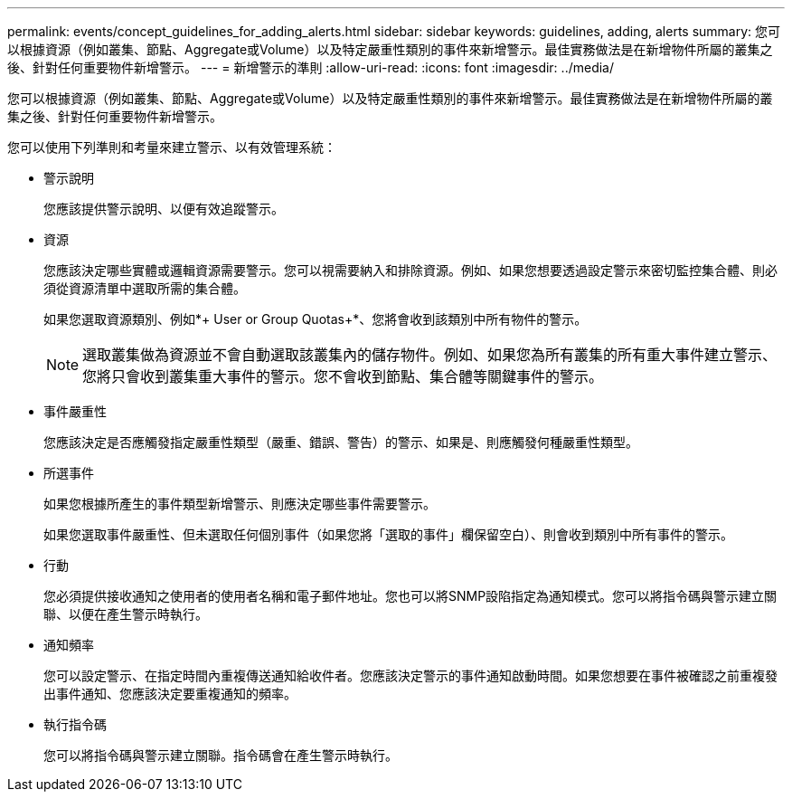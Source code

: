 ---
permalink: events/concept_guidelines_for_adding_alerts.html 
sidebar: sidebar 
keywords: guidelines, adding, alerts 
summary: 您可以根據資源（例如叢集、節點、Aggregate或Volume）以及特定嚴重性類別的事件來新增警示。最佳實務做法是在新增物件所屬的叢集之後、針對任何重要物件新增警示。 
---
= 新增警示的準則
:allow-uri-read: 
:icons: font
:imagesdir: ../media/


[role="lead"]
您可以根據資源（例如叢集、節點、Aggregate或Volume）以及特定嚴重性類別的事件來新增警示。最佳實務做法是在新增物件所屬的叢集之後、針對任何重要物件新增警示。

您可以使用下列準則和考量來建立警示、以有效管理系統：

* 警示說明
+
您應該提供警示說明、以便有效追蹤警示。

* 資源
+
您應該決定哪些實體或邏輯資源需要警示。您可以視需要納入和排除資源。例如、如果您想要透過設定警示來密切監控集合體、則必須從資源清單中選取所需的集合體。

+
如果您選取資源類別、例如*+ User or Group Quotas+*、您將會收到該類別中所有物件的警示。

+
[NOTE]
====
選取叢集做為資源並不會自動選取該叢集內的儲存物件。例如、如果您為所有叢集的所有重大事件建立警示、您將只會收到叢集重大事件的警示。您不會收到節點、集合體等關鍵事件的警示。

====
* 事件嚴重性
+
您應該決定是否應觸發指定嚴重性類型（嚴重、錯誤、警告）的警示、如果是、則應觸發何種嚴重性類型。

* 所選事件
+
如果您根據所產生的事件類型新增警示、則應決定哪些事件需要警示。

+
如果您選取事件嚴重性、但未選取任何個別事件（如果您將「選取的事件」欄保留空白）、則會收到類別中所有事件的警示。

* 行動
+
您必須提供接收通知之使用者的使用者名稱和電子郵件地址。您也可以將SNMP設陷指定為通知模式。您可以將指令碼與警示建立關聯、以便在產生警示時執行。

* 通知頻率
+
您可以設定警示、在指定時間內重複傳送通知給收件者。您應該決定警示的事件通知啟動時間。如果您想要在事件被確認之前重複發出事件通知、您應該決定要重複通知的頻率。

* 執行指令碼
+
您可以將指令碼與警示建立關聯。指令碼會在產生警示時執行。


